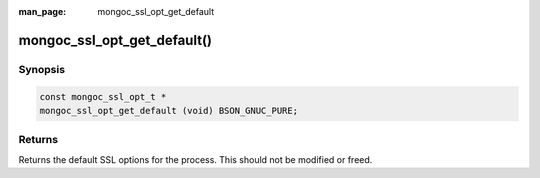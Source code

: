 :man_page: mongoc_ssl_opt_get_default

mongoc_ssl_opt_get_default()
============================

Synopsis
--------

.. code-block:: c

  const mongoc_ssl_opt_t *
  mongoc_ssl_opt_get_default (void) BSON_GNUC_PURE;

Returns
-------

Returns the default SSL options for the process. This should not be modified or freed.

